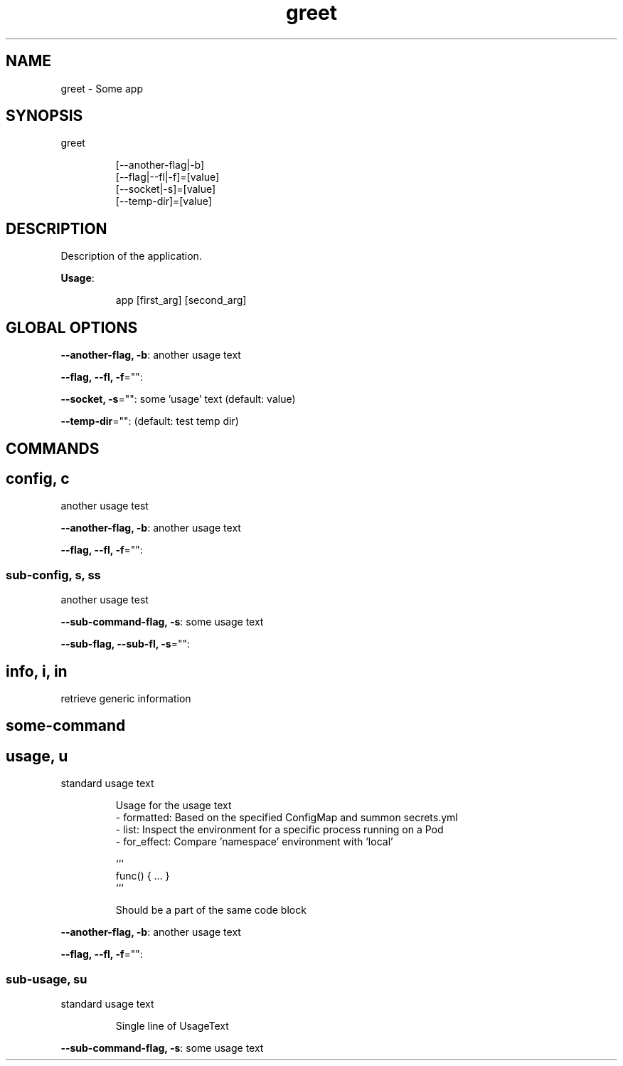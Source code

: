 .nh
.TH greet 8

.SH NAME
.PP
greet - Some app


.SH SYNOPSIS
.PP
greet

.PP
.RS

.nf
[--another-flag|-b]
[--flag|--fl|-f]=[value]
[--socket|-s]=[value]
[--temp-dir]=[value]

.fi
.RE


.SH DESCRIPTION
.PP
Description of the application.

.PP
\fBUsage\fP:

.PP
.RS

.nf
app [first_arg] [second_arg]

.fi
.RE


.SH GLOBAL OPTIONS
.PP
\fB--another-flag, -b\fP: another usage text

.PP
\fB--flag, --fl, -f\fP="":

.PP
\fB--socket, -s\fP="": some 'usage' text (default: value)

.PP
\fB--temp-dir\fP="":  (default: test temp dir)


.SH COMMANDS
.SH config, c
.PP
another usage test

.PP
\fB--another-flag, -b\fP: another usage text

.PP
\fB--flag, --fl, -f\fP="":

.SS sub-config, s, ss
.PP
another usage test

.PP
\fB--sub-command-flag, -s\fP: some usage text

.PP
\fB--sub-flag, --sub-fl, -s\fP="":

.SH info, i, in
.PP
retrieve generic information

.SH some-command
.SH usage, u
.PP
standard usage text

.PP
.RS

.nf
Usage for the usage text
- formatted:  Based on the specified ConfigMap and summon secrets.yml
- list:       Inspect the environment for a specific process running on a Pod
- for_effect: Compare 'namespace' environment with 'local'

```
func() { ... }
```

Should be a part of the same code block

.fi
.RE

.PP
\fB--another-flag, -b\fP: another usage text

.PP
\fB--flag, --fl, -f\fP="":

.SS sub-usage, su
.PP
standard usage text

.PP
.RS

.PP
Single line of UsageText

.RE

.PP
\fB--sub-command-flag, -s\fP: some usage text
